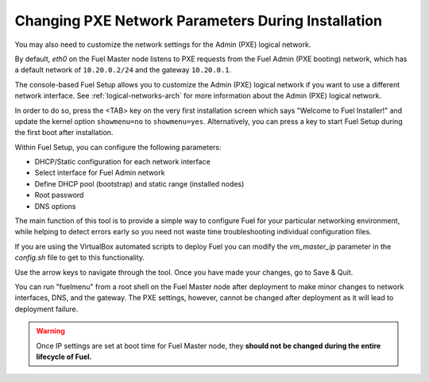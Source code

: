 
.. _Network_Install:

Changing PXE Network Parameters During Installation
---------------------------------------------------

You may also need to customize the network settings for the Admin
(PXE) logical network.

By default, `eth0` on the Fuel Master node listens to PXE requests
from the Fuel Admin (PXE booting) network, which has a default
network of ``10.20.0.2/24`` and the gateway ``10.20.0.1``.

The console-based Fuel Setup allows you to customize the Admin (PXE)
logical network if you want to use a different network interface.
See :ref:`logical-networks-arch` for more information about
the Admin (PXE) logical network.

In order to do so, press the <TAB> key on the very first installation screen
which says "Welcome to Fuel Installer!" and update the kernel option
``showmenu=no`` to ``showmenu=yes``. Alternatively, you can press a key to
start Fuel Setup during the first boot after installation.

Within Fuel Setup, you can configure the following parameters:

* DHCP/Static configuration for each network interface
* Select interface for Fuel Admin network
* Define DHCP pool (bootstrap) and static range (installed nodes)
* Root password
* DNS options

The main function of this tool is to provide a simple way to configure Fuel for
your particular networking environment, while helping to detect errors early
so you need not waste time troubleshooting individual configuration files.

If you are using the VirtualBox automated scripts to deploy Fuel
you can modify the `vm_master_ip` parameter in the *config.sh* file
to get to this functionality.

.. image:: /_images/fuel-menu-interfaces.jpg
  :width: 60%

Use the arrow keys to navigate through the tool.
Once you have made your changes,
go to Save & Quit.

You can run "fuelmenu" from a root shell on the Fuel Master node
after deployment to make minor changes
to network interfaces, DNS, and the gateway.
The PXE settings, however,
cannot be changed after deployment as it will lead to deployment failure.

.. warning::

  Once IP settings are set at boot time for Fuel Master node,
  they **should not be changed during the entire lifecycle of Fuel.**

